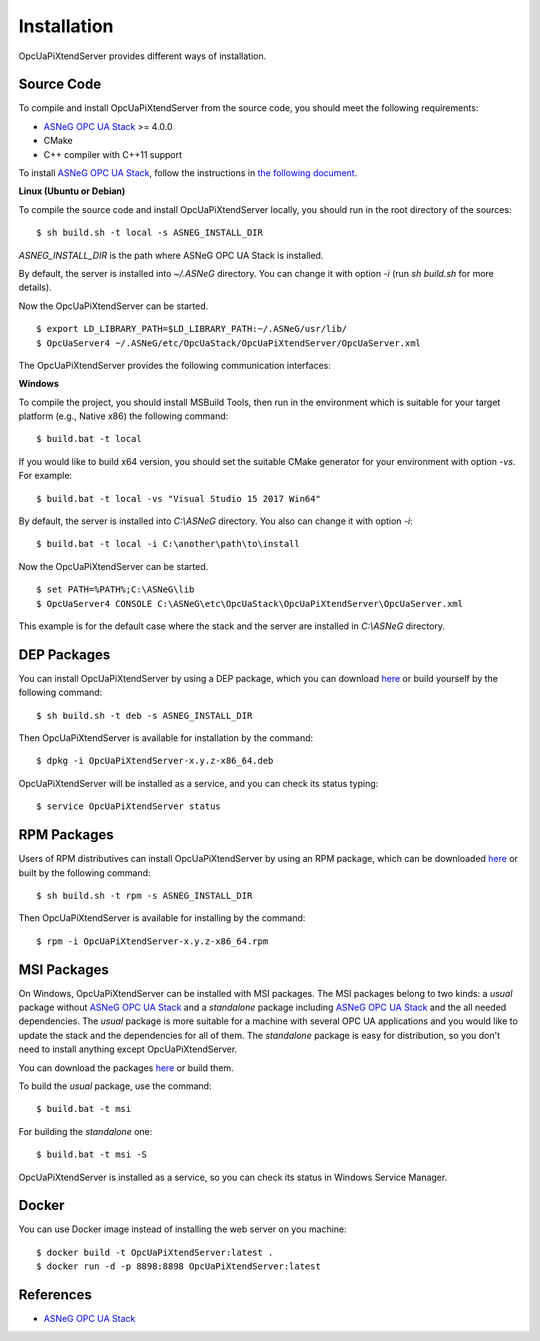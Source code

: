 Installation
====================

OpcUaPiXtendServer provides different ways of installation.


Source Code
--------------

To compile and install OpcUaPiXtendServer from the source code, you should meet
the following requirements:

* `ASNeG OPC UA Stack`_ >= 4.0.0
* CMake
* C++ compiler with C++11 support

To install `ASNeG OPC UA Stack`_, follow the instructions in `the following document <https://opcuastack.readthedocs.io/en/release4/1_getting_started/installation.html>`_.


**Linux (Ubuntu or Debian)**

To compile the source code and install OpcUaPiXtendServer locally, you should 
run in the root directory of the sources:

::

  $ sh build.sh -t local -s ASNEG_INSTALL_DIR 

*ASNEG_INSTALL_DIR* is the path where ASNeG OPC UA Stack is installed.

By default, the server is installed into *~/.ASNeG* directory. You can change it with
option *-i* (run *sh build.sh* for more details). 

Now the OpcUaPiXtendServer can be started.

::
  
  $ export LD_LIBRARY_PATH=$LD_LIBRARY_PATH:~/.ASNeG/usr/lib/
  $ OpcUaServer4 ~/.ASNeG/etc/OpcUaStack/OpcUaPiXtendServer/OpcUaServer.xml

The OpcUaPiXtendServer provides the following communication interfaces:


**Windows**

To compile the project, you should install MSBuild Tools, then run in the environment which
is suitable for your target platform (e.g., Native x86) the following command:

::

  $ build.bat -t local

If you would like to build x64 version, you should set the suitable CMake generator for your environment with option *-vs*. For example:

::

  $ build.bat -t local -vs "Visual Studio 15 2017 Win64"


By default, the server is installed into *C:\\ASNeG* directory. You also can change it with option *-i*:

::

  $ build.bat -t local -i C:\another\path\to\install

Now the OpcUaPiXtendServer can be started.

::
  
  $ set PATH=%PATH%;C:\ASNeG\lib
  $ OpcUaServer4 CONSOLE C:\ASNeG\etc\OpcUaStack\OpcUaPiXtendServer\OpcUaServer.xml

This example is for the default case where the stack and the server are installed in *C:\\ASNeG* directory.


DEP Packages
--------------

You can install OpcUaPiXtendServer by using a DEP package, which you can download `here <https://github.com/ASNeG/OpcUaPiXtendServer/releases/>`_ or build yourself by the following command:

::

  $ sh build.sh -t deb -s ASNEG_INSTALL_DIR 

Then OpcUaPiXtendServer is available for installation by the command:

::

  $ dpkg -i OpcUaPiXtendServer-x.y.z-x86_64.deb 

OpcUaPiXtendServer will be installed as a service, and you can check its status typing:

::

  $ service OpcUaPiXtendServer status


RPM Packages
-------------

Users of RPM distributives can install OpcUaPiXtendServer by using an RPM package, which can be downloaded `here <https://github.com/ASNeG/OpcUaPiXtendServer/releases/>`_ or built by the following command:

::

  $ sh build.sh -t rpm -s ASNEG_INSTALL_DIR 

Then OpcUaPiXtendServer is available for installing by the command:

::

  $ rpm -i OpcUaPiXtendServer-x.y.z-x86_64.rpm 

 

MSI Packages
--------------

On Windows, OpcUaPiXtendServer can be installed with MSI packages. The MSI packages belong to two kinds: a *usual* package without `ASNeG OPC UA Stack`_ and a *standalone* package including `ASNeG OPC UA Stack`_ and the all needed dependencies. The *usual* package is more suitable for a machine with several
OPC UA applications and you would like to update the stack and the dependencies for all of them. The *standalone* package is easy for distribution, so you
don't need to install anything except OpcUaPiXtendServer.

You can download the packages `here <https://github.com/ASNeG/OpcUaPiXtendServer/releases/>`_ or build them.

To build the *usual* package, use the command:

::

  $ build.bat -t msi

For building the *standalone* one:

::

  $ build.bat -t msi -S


OpcUaPiXtendServer is installed as a service, so you can check its status in Windows Service Manager.

Docker
-----------

You can use Docker image instead of installing the web server on you machine:

:: 

  $ docker build -t OpcUaPiXtendServer:latest . 
  $ docker run -d -p 8898:8898 OpcUaPiXtendServer:latest



References
-----------

* `ASNeG OPC UA Stack`_

.. _`ASNeG OPC UA Stack`: https://asneg.github.io/projects/opcuastack

